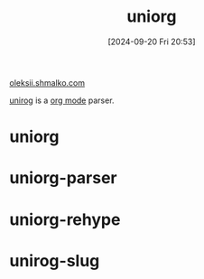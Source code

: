#+title:      uniorg
#+date:       [2024-09-20 Fri 20:53]
#+filetags:   :astrojs:emacs:
#+identifier: 20240920T205348

[[https://github.com/rasendubi/oleksii.shmalko.com/tree/master][oleksii.shmalko.com]]

[[https://github.com/rasendubi/uniorg][unirog]] is a [[denote:20240919T214636][org mode]] parser.

* uniorg

* uniorg-parser

* uniorg-rehype

* unirog-slug
